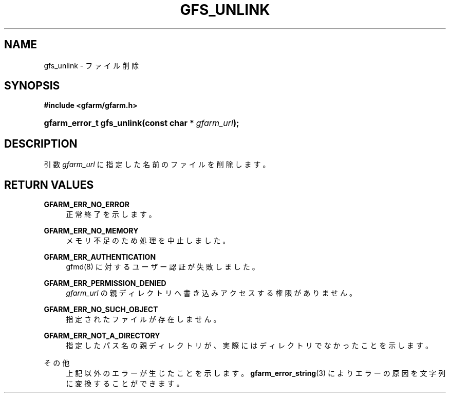 '\" t
.\"     Title: gfs_unlink
.\"    Author: [FIXME: author] [see http://docbook.sf.net/el/author]
.\" Generator: DocBook XSL Stylesheets v1.78.1 <http://docbook.sf.net/>
.\"      Date: 1 May 2002
.\"    Manual: Gfarm
.\"    Source: Gfarm
.\"  Language: English
.\"
.TH "GFS_UNLINK" "3" "1 May 2002" "Gfarm" "Gfarm"
.\" -----------------------------------------------------------------
.\" * Define some portability stuff
.\" -----------------------------------------------------------------
.\" ~~~~~~~~~~~~~~~~~~~~~~~~~~~~~~~~~~~~~~~~~~~~~~~~~~~~~~~~~~~~~~~~~
.\" http://bugs.debian.org/507673
.\" http://lists.gnu.org/archive/html/groff/2009-02/msg00013.html
.\" ~~~~~~~~~~~~~~~~~~~~~~~~~~~~~~~~~~~~~~~~~~~~~~~~~~~~~~~~~~~~~~~~~
.ie \n(.g .ds Aq \(aq
.el       .ds Aq '
.\" -----------------------------------------------------------------
.\" * set default formatting
.\" -----------------------------------------------------------------
.\" disable hyphenation
.nh
.\" disable justification (adjust text to left margin only)
.ad l
.\" -----------------------------------------------------------------
.\" * MAIN CONTENT STARTS HERE *
.\" -----------------------------------------------------------------
.SH "NAME"
gfs_unlink \- ファイル削除
.SH "SYNOPSIS"
.sp
.ft B
.nf
#include <gfarm/gfarm\&.h>
.fi
.ft
.HP \w'gfarm_error_t\ gfs_unlink('u
.BI "gfarm_error_t\ gfs_unlink(const\ char\ *\ " "gfarm_url" ");"
.SH "DESCRIPTION"
.PP
引数
\fIgfarm_url\fR
に指定した名前のファイルを削除します。
.SH "RETURN VALUES"
.PP
\fBGFARM_ERR_NO_ERROR\fR
.RS 4
正常終了を示します。
.RE
.PP
\fBGFARM_ERR_NO_MEMORY\fR
.RS 4
メモリ不足のため処理を中止しました。
.RE
.PP
\fBGFARM_ERR_AUTHENTICATION\fR
.RS 4
gfmd(8) に対するユーザー認証が失敗しました。
.RE
.PP
\fBGFARM_ERR_PERMISSION_DENIED\fR
.RS 4
\fIgfarm_url\fR
の親ディレクトリへ書き込みアクセスする権限がありません。
.RE
.PP
\fBGFARM_ERR_NO_SUCH_OBJECT\fR
.RS 4
指定されたファイルが存在しません。
.RE
.PP
\fBGFARM_ERR_NOT_A_DIRECTORY\fR
.RS 4
指定したパス名の親ディレクトリが、実際にはディレクトリでなかったこ とを示します。
.RE
.PP
その他
.RS 4
上記以外のエラーが生じたことを示します。
\fBgfarm_error_string\fR(3)
によりエラーの原因を文字列に変換することができます。
.RE
